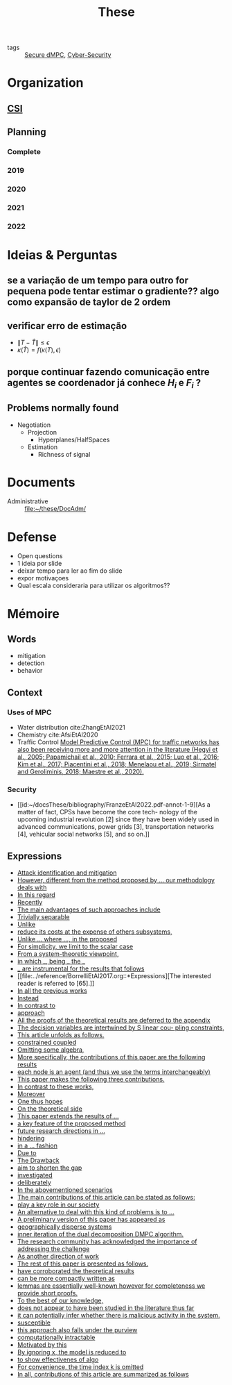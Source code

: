 :PROPERTIES:
:ID:       ebb4a160-db74-41df-925c-fd4c17f3b82b
:END:
#+TITLE: These
#+filetags: :THESE:
#+OPTIONS: toc:nil

- tags :: [[id:4cabbb59-a17c-4583-9826-6e6eb436488e][Secure dMPC]], [[id:f749a890-bca4-4e79-87d2-5ac6efc17070][Cyber-Security]]

* Organization
** [[id:643844e6-2f3f-4420-a332-c499fd8e66fc][CSI]]

** Planning
:PROPERTIES:
:ID:       aeb0a81d-a6d4-4956-a9d5-c9ee9b07d62d
:END:
*** Complete
#+name: complete-gantt
#+BEGIN_SRC plantuml :file img/ganttThese.png :exports results :noweb yes
<<2019-gantt>>
<<2020-gantt>>
<<2021-gantt>>
<<2022-gantt>>
Project starts the 2019-11-01
printscale monthly

[A1W] is 100% completed

[ Bibliography ] as [B1] starts at 2019-11-01 and ends 2022-07-31
[B1] is 60% completed
[B1] links to [[https://gitlab.com/Accacio/docsthese/raw/master/bibliography.bib]]

[Documentation (code + text)] as [Doc1] starts at 2020-01-01 and ends 2022-11-30
[Doc1] is 60 completed
#+END_SRC

#+RESULTS: complete-gantt
[[file:img/ganttThese.png]]

*** 2019
#+NAME:2019-gantt
#+BEGIN_SRC plantuml :file img/ganttThese-2019.png :exports results
printscale weekly
<style>
ganttDiagram {
    task {
        BackGroundColor lightgreen
        LineColor LightBlue
    }
    milestone {
        BackGroundColor lightblue
        LineColor lightblue
    }
}
</style>
Project starts the 2019-11-01
[First running example] as [Ex1] happens at 2019-12-01
#+END_SRC

#+RESULTS: 2019-gantt
[[file:img/ganttThese-2019.png]]

*** 2020
#+NAME:2020-gantt
#+BEGIN_SRC plantuml :file img/ganttThese-2020.png :exports results :noweb yes
printscale weekly
<style>
ganttDiagram {
    task {
        BackGroundColor lightgreen
        LineColor LightBlue
    }
    milestone {
        BackGroundColor lightblue
        LineColor lightblue
    }
}
</style>
Project starts the 2020-01-01
' CSI
[CSI 2020] happens at 2020-06-03
[CSI 2020] is colored in lightgreen

' Formations
[MSER] as [F1] starts at 2020-03-02
[DSC] as [F2] starts at 2020-06-22 and ends 2020-06-26
[Ethics] as [F3] starts at 2020-07-17

[F1] is 100% completed
[F2] is 100% completed
[F3] is 100% completed

[F2] displays on same row as [F1]

' Teaching
[ Auto 20/21 ] as [V1] starts 2020-09-16 and ends 2020-10-16

' Research
[Ex1] is colored in lightgreen
[N-agents | Eq. Constraints] as [Ex2] happens at 2020-10-01
[Ex2] is colored in lightgreen
[Ex2] displays on same row as [Ex1]


[Exploration | Identify steps] as [T1] starts at 2020-02-01 and lasts 30 days
[Detection] as [T11] starts after [T1]'s end and lasts 15 days
[Isolation] as [T12] starts after [T11]'s end and lasts 15 days
[Recovery] as [T13] starts after [T12]'s end and lasts 20 days

[Parameter Identification] as [SE] starts 2020-06-01 and lasts 30 days
[Recovery Alg.] as [SR] starts 2020-08-01 and lasts 30 days

' Articles
[CDC 2020 ✎] as [CDC20W] starts at 2020-02-15 and ends 2020-03-17
[CDC 2020] as [CDC20] happens at [CDC20W]'s end

[CDC20] is colored in red

[Rework Article CDC] as [RCDC2020] starts at 2020-10-15 and lasts 15 days

[ECC 2021 ✎] as [ECC21W] starts at 2020-10-25 and ends 2020-11-25
[ECC 2021] as [ECC21] happens at [ECC21W]'s end

[ECC 2021] is colored in red
[ECC21W] displays on same row as [CDC20W]
[ECC 2021] displays on same row as [CDC20]

#+END_SRC

#+RESULTS: 2020-gantt
[[file:img/ganttThese-2020.png]]

*** 2021
#+NAME:2021-gantt
#+BEGIN_SRC plantuml :file img/ganttThese-2021.png :exports results :noweb yes
printscale weekly
<style>
ganttDiagram {
    task {
        BackGroundColor lightgreen
        LineColor LightBlue
    }
    milestone {
        BackGroundColor lightblue
        LineColor lightblue
    }
}
</style>
<<2020-gantt>>
Project starts the 2021-01-01

[CSI 2021] happens at 2021-05-17
[CSI 2021] is colored in lightgreen
[CSI 2021] displays on same row as [CSI 2020]


[ µGrid 20/21] as [V2] starts 2021-03-16 and ends 2021-4-06
[ MPC 20/21] as [V3] starts 2021-04-21 and ends 2021-5-26

[ Auto 21/22] as [V4] starts 2021-09-16 and ends 2021-10-16

[V2] is 100% completed
[V3] is 100% completed
[V4] is 100% completed

[V2] displays on same row as [V1]
[V3] displays on same row as [V1]
[V4] displays on same row as [V1]

'Training Courses
[DDML] as [F4] starts at 2021-04-06 and ends 2021-04-09
[L&IP] as [F5] starts at 2021-04-06 and ends 2021-04-22

[F4] displays on same row as [F1]
[F5] displays on same row as [F3]
[F4] is 100% completed
[F5] is 100% completed

[HSW] starts at 2021-11-24 and ends 2021-11-24
[TWT] starts at 2021-12-15 and ends 2021-12-15
[HSW] is 100% completed
[TWT] is 100% completed

[HSW] displays on same row as [F4]
[TWT] displays on same row as [F5]


' Research
[N-agents | Ineq. Constraints] as [Ex3] happens at 2021-09-01
[Ex3] displays on same row as [Ex2]

[Projection] starts at 2021-01-15 and ends at 2021-02-16
[Identify piecewise-linear] as [SHYB] starts 2021-10-05 and lasts 60 days
[SHYB] is 80% completed
[SHYB] displays on same row as [Projection]
[Projection] displays on same row as [T1]

[Alg. Robust.] as [S1] starts 2021-04-18 and lasts 30 days
[S1]  displays on same row as [SR]
[S1] is 20% completed

[Adap. Recov. Algo] as [ARA] starts 2021-07-30 and lasts 45 days
[ARA] is 0% completed
[ARA] displays on same row as [S1]

'Articles
[Systol 2021 ✎] as [A1W] starts at 2021-03-18 and ends 2021-05-17
[Systol 2021] as [A1] happens at [A1W]'s end

[A1] is colored in lightgreen
[A1] displays on same row as [ECC 2021]
[A1W] displays on same row as [ECC21W]

[Rework Article ECC] starts at 2021-02-15 and lasts 15 days
[Rework Article ECC] displays on same row as [RCDC2020]

#+END_SRC

#+RESULTS: 2021-gantt
[[file:img/ganttThese-2021.png]]

*** 2022
#+NAME:2022-gantt
#+BEGIN_SRC plantuml :file img/ganttThese-2022.png :exports results :noweb yes
printscale weekly
today is colored in #AAF
<<2019-gantt>>
<<2020-gantt>>
<<2021-gantt>>
Project starts the 2022-01-01

'Teaching

[ µGrid 21/22] as [V5] starts 2022-03-16 and ends 2022-4-06
[ MPC 21/22] as [V6] starts 2022-04-21 and ends 2022-5-26

[V5] is 0% completed
[V6] is 0% completed

[V5] displays on same row as [V2]
[V6] displays on same row as [V3]

' Thesis
[Thesis writing] as [W1] starts at 2022-02-25 and lasts 180 days
[Presentation] as [W2] starts at 2022-08-30 and lasts 90 days
[W1] is 0% completed
[W2] is 0% completed

#+END_SRC

#+RESULTS: 2022-gantt
[[file:img/ganttThese-2022.png]]


* Ideias & Perguntas
:PROPERTIES:
:ID:       7361b119-73f0-4bbc-83bc-236df8d6b265
:END:
** se a variação de um tempo para outro for pequena pode tentar estimar o gradiente?? algo como expansão de taylor de 2 ordem
** verificar erro de estimação
- $\|T-\hat T\|\leq\epsilon$
- $\kappa(\hat T)=f(\kappa(T),\epsilon)$
** porque continuar fazendo comunicação entre agentes se coordenador já conhece $H_i$ e $F_i$ ?
** Problems normally found
- Negotiation
  + Projection
    - Hyperplanes/HalfSpaces
  + Estimation
    - Richness of signal

* Documents
- Administrative :: file:~/these/DocAdm/

* Defense
- Open questions
- 1 ideia por slide
- deixar tempo para ler ao fim do slide
- expor motivaçoes
- Qual escala consideraria para utilizar os algoritmos??

* Mémoire
** Words
- mitigation
- detection
- behavior

** Context
*** Uses of MPC
:PROPERTIES:
:ID:       d2cbae57-7e69-487f-9d0a-4df113a87e67
:END:
- Water distribution
  cite:ZhangEtAl2021
- Chemistry
  cite:AfsiEtAl2020
- Traffic Control
  [[id:~/docsThese/bibliography/LiuEtAl2022.pdf-annot-2-29][Model Predictive Control (MPC) for traffic networks has also been receiving more and more attention in the literature (Hegyi et al., 2005; Papamichail et al., 2010; Ferrara et al., 2015; Luo et al., 2016; Kim et al., 2017; Piacentini et al., 2018; Menelaou et al., 2019; Sirmatel and Geroliminis, 2018; Maestre et al., 2020).]]

*** Security
- [[id:~/docsThese/bibliography/FranzeEtAl2022.pdf-annot-1-9][As a matter of fact, CPSs have become the core tech- nology of the upcoming industrial revolution [2] since they have been widely used in advanced communications, power grids [3], transportation networks [4], vehicular social networks [5], and so on.]]

** Expressions
#+begin_src bash :results drawer :exports results
awk '/*** Expressions/,/*** References/{print   "- [[file:"FILENAME"::*Expressions]["$0"]]"}' ../reference/*[0-9][0-9][0-9][0-9].org | sed "s,\[- ,\[,"| grep -v "*** Expressions\|References" | sort -V
#+end_src

#+RESULTS:
:results:
- [[file:../reference/AnandutaEtAl2020.org::*Expressions][Attack identification and mitigation]]
- [[file:../reference/AnandutaEtAl2020.org::*Expressions][However, different from the method proposed by ... our methodology deals with]]
- [[file:../reference/AnandutaEtAl2020.org::*Expressions][In this regard]]
- [[file:../reference/AnandutaEtAl2020.org::*Expressions][Recently]]
- [[file:../reference/AnandutaEtAl2020.org::*Expressions][The main advantages of such approaches include]]
- [[file:../reference/AnandutaEtAl2020.org::*Expressions][Trivially separable]]
- [[file:../reference/ArabloueiEtAl2014.org::*Expressions][Unlike]]
- [[file:../reference/ArauzEtAl2021.org::*Expressions][reduce its costs at the expense of others subsystems,]]
- [[file:../reference/BansalMukhija2020.org::*Expressions][Unlike ... where ..., in the proposed]]
- [[file:../reference/Bin2022.org::*Expressions][For simplicity, we limit to the scalar case]]
- [[file:../reference/Bin2022.org::*Expressions][From a system-theoretic viewpoint,]]
- [[file:../reference/Bin2022.org::*Expressions][in which ___, being ___ the ___]]
- [[file:../reference/Bin2022.org::*Expressions][___ are instrumental for the results that follows]]
- [[file:../reference/BorrelliEtAl2017.org::*Expressions][The interested reader is referred to [65].]]
- [[file:../reference/BourdaisEtAl2012.org::*Expressions][In all the previous works]]
- [[file:../reference/BraunEtAl2020.org::*Expressions][Instead]]
- [[file:../reference/BraunEtAl2020.org::*Expressions][In contrast to]]
- [[file:../reference/BraunEtAl2020.org::*Expressions][approach]]
- [[file:../reference/CamisaEtAl2022.org::*Expressions][All the proofs of the theoretical results are deferred to the appendix]]
- [[file:../reference/CamisaEtAl2022.org::*Expressions][The decision variables are intertwined by S linear cou- pling constraints,]]
- [[file:../reference/CamisaEtAl2022.org::*Expressions][This article unfolds as follows.]]
- [[file:../reference/CamisaEtAl2022.org::*Expressions][constrained coupled]]
- [[file:../reference/FungMangasarian2001.org::*Expressions][Omitting some algebra,]]
- [[file:../reference/GrimsmanEtAl2019.org::*Expressions][More specifically, the contributions of this paper are the following results]]
- [[file:../reference/GrimsmanEtAl2019.org::*Expressions][each node is an agent (and thus we use the terms interchangeably)]]
- [[file:../reference/Iiduka2019.org::*Expressions][This paper makes the following three contributions.]]
- [[file:../reference/KatewaEtAl2021.org::*Expressions][In contrast to these works,]]
- [[file:../reference/KolarijaniEtAl2020.org::*Expressions][Moreover]]
- [[file:../reference/KolarijaniEtAl2020.org::*Expressions][One thus hopes]]
- [[file:../reference/KolarijaniEtAl2020.org::*Expressions][On the theoretical side]]
- [[file:../reference/KolarijaniEtAl2020.org::*Expressions][This paper extends the results of ...]]
- [[file:../reference/KolarijaniEtAl2020.org::*Expressions][a key feature of the proposed method]]
- [[file:../reference/KolarijaniEtAl2020.org::*Expressions][future research directions in ...]]
- [[file:../reference/KolarijaniEtAl2020.org::*Expressions][hindering]]
- [[file:../reference/KolarijaniEtAl2020.org::*Expressions][in a ... fashion]]
- [[file:../reference/LiuEtAl2016.org::*Expressions][Due to]]
- [[file:../reference/LiuEtAl2016.org::*Expressions][The Drawback]]
- [[file:../reference/LiuEtAl2016.org::*Expressions][aim to shorten the gap]]
- [[file:../reference/LiuEtAl2019.org::*Expressions][investigated]]
- [[file:../reference/LuYang2020.org::*Expressions][deliberately]]
- [[file:../reference/LuciaEtAl2021.org::*Expressions][In the abovementioned scenarios]]
- [[file:../reference/LuciaEtAl2021.org::*Expressions][The main contributions of this article can be stated as follows:]]
- [[file:../reference/LuciaEtAl2021.org::*Expressions][play a key role in our society]]
- [[file:../reference/MaestreEtAl2021.org::*Expressions][An alternative to deal with this kind of problems is to ...]]
- [[file:../reference/MaestreEtAl2021.org::*Expressions][A preliminary version of this paper has appeared as]]
- [[file:../reference/MaestreEtAl2021.org::*Expressions][geographically disperse systems]]
- [[file:../reference/MaestreEtAl2021.org::*Expressions][inner iteration of the dual decomposition DMPC algorithm.]]
- [[file:../reference/MoSinopoli2009.org::*Expressions][The research community has acknowledged the importance of addressing the challenge]]
- [[file:../reference/MukherjeeZelazo2019.org::*Expressions][As another direction of work]]
- [[file:../reference/NotarnicolaNotarstefano2020.org::*Expressions][The rest of this paper is presented as follows.]]
- [[file:../reference/NotarnicolaNotarstefano2020.org::*Expressions][have corroborated the theoretical results]]
- [[file:../reference/QuandtRamsey1978.org::*Expressions][can be more compactly written as]]
- [[file:../reference/Reams1999.org::*Expressions][lemmas are essentially well-known however for completeness we provide short proofs.]]
- [[file:../reference/SatchidanandanKumar2017.org::*Expressions][To the best of our knowledge,]]
- [[file:../reference/SatchidanandanKumar2017.org::*Expressions][does not appear to have been studied in the literature thus far]]
- [[file:../reference/SatchidanandanKumar2017.org::*Expressions][it can potentially infer whether there is malicious activity in the system.]]
- [[file:../reference/SatchidanandanKumar2017.org::*Expressions][susceptible]]
- [[file:../reference/SatchidanandanKumar2017.org::*Expressions][this approach also falls under the purview]]
- [[file:../reference/WangYang2022.org::*Expressions][computationally intractable]]
- [[file:../reference/WuEtAl2018.org::*Expressions][Motivated by this]]
- [[file:../reference/YangEtAl2019.org::*Expressions][By ignoring x, the model is reduced to]]
- [[file:../reference/YangEtAl2019.org::*Expressions][to show effectivenes of algo]]
- [[file:../reference/YangEtAl2022.org::*Expressions][For convenience, the time index k is omitted]]
- [[file:../reference/YangEtAl2022.org::*Expressions][In all, contributions of this article are summarized as follows]]
:end:

* References :noexport:
bibliography:~/docsThese/bibliography.bib
bibliographystyle:plain
